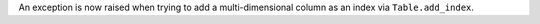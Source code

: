 An exception is now raised when trying to add a multi-dimensional column as an
index via ``Table.add_index``.
